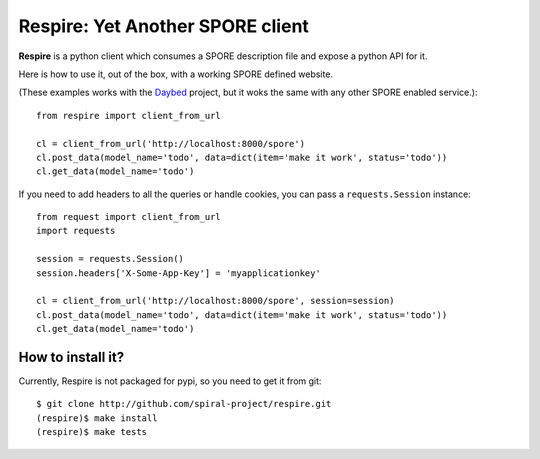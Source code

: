 Respire: Yet Another SPORE client
=================================

**Respire** is a python client which consumes a SPORE description file and
expose a python API for it.

Here is how to use it, out of the box, with a working SPORE defined website.

(These examples works with the `Daybed
<http://github.com/spiral-project/daybed>`_ project, but it woks the same with
any other SPORE enabled service.)::

    from respire import client_from_url

    cl = client_from_url('http://localhost:8000/spore')
    cl.post_data(model_name='todo', data=dict(item='make it work', status='todo'))
    cl.get_data(model_name='todo')

If you need to add headers to all the queries or handle cookies, you can pass a
``requests.Session`` instance::

    from request import client_from_url
    import requests

    session = requests.Session()
    session.headers['X-Some-App-Key'] = 'myapplicationkey'
    
    cl = client_from_url('http://localhost:8000/spore', session=session)
    cl.post_data(model_name='todo', data=dict(item='make it work', status='todo'))
    cl.get_data(model_name='todo')

How to install it?
------------------

Currently, Respire is not packaged for pypi, so you need to get it from git::

    $ git clone http://github.com/spiral-project/respire.git
    (respire)$ make install
    (respire)$ make tests
